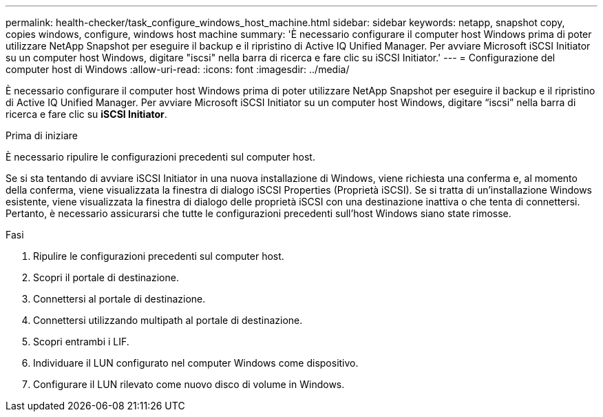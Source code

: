 ---
permalink: health-checker/task_configure_windows_host_machine.html 
sidebar: sidebar 
keywords: netapp, snapshot copy, copies windows, configure, windows host machine 
summary: 'È necessario configurare il computer host Windows prima di poter utilizzare NetApp Snapshot per eseguire il backup e il ripristino di Active IQ Unified Manager. Per avviare Microsoft iSCSI Initiator su un computer host Windows, digitare "iscsi" nella barra di ricerca e fare clic su iSCSI Initiator.' 
---
= Configurazione del computer host di Windows
:allow-uri-read: 
:icons: font
:imagesdir: ../media/


[role="lead"]
È necessario configurare il computer host Windows prima di poter utilizzare NetApp Snapshot per eseguire il backup e il ripristino di Active IQ Unified Manager. Per avviare Microsoft iSCSI Initiator su un computer host Windows, digitare "`iscsi`" nella barra di ricerca e fare clic su *iSCSI Initiator*.

.Prima di iniziare
È necessario ripulire le configurazioni precedenti sul computer host.

Se si sta tentando di avviare iSCSI Initiator in una nuova installazione di Windows, viene richiesta una conferma e, al momento della conferma, viene visualizzata la finestra di dialogo iSCSI Properties (Proprietà iSCSI). Se si tratta di un'installazione Windows esistente, viene visualizzata la finestra di dialogo delle proprietà iSCSI con una destinazione inattiva o che tenta di connettersi. Pertanto, è necessario assicurarsi che tutte le configurazioni precedenti sull'host Windows siano state rimosse.

.Fasi
. Ripulire le configurazioni precedenti sul computer host.
. Scopri il portale di destinazione.
. Connettersi al portale di destinazione.
. Connettersi utilizzando multipath al portale di destinazione.
. Scopri entrambi i LIF.
. Individuare il LUN configurato nel computer Windows come dispositivo.
. Configurare il LUN rilevato come nuovo disco di volume in Windows.


